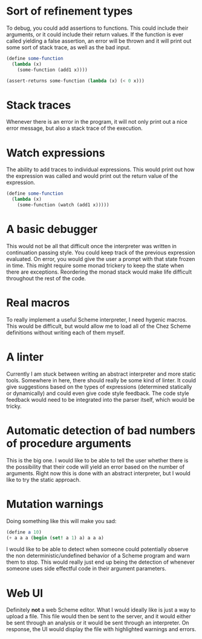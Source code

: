
* Sort of refinement types
  To debug, you could add assertions to functions. This could include their
  arguments, or it could include their return values. If the function is ever
  called yielding a false assertion, an error will be thrown and it will print
  out some sort of stack trace, as well as the bad input.

  #+BEGIN_SRC scheme
  (define some-function
    (lambda (x)
      (some-function (add1 x))))

  (assert-returns some-function (lambda (x) (< 0 x)))
  #+END_SRC

* Stack traces
  Whenever there is an error in the program, it will not only print out a nice
  error message, but also a stack trace of the execution.

* Watch expressions
  The ability to add traces to individual expressions. This would print out how
  the expression was called and would print out the return value of the
  expression.

  #+BEGIN_SRC scheme
  (define some-function
    (lambda (x)
      (some-function (watch (add1 x)))))
  #+END_SRC

* A basic debugger
  This would not be all that difficult once the interpreter was written in
  continuation passing style. You could keep track of the previous expression
  evaluated. On error, you would give the user a prompt with that state frozen
  in time. This might require some monad trickery to keep the state when there
  are exceptions. Reordering the monad stack would make life difficult
  throughout the rest of the code.

* Real macros
  To really implement a useful Scheme interpreter, I need hygenic macros. This
  would be difficult, but would allow me to load all of the Chez Scheme
  definitions without writing each of them myself.

* A linter
  Currently I am stuck between writing an abstract interpreter and more static
  tools. Somewhere in here, there should really be some kind of linter. It could
  give suggestions based on the types of expressions (determined statically or
  dynamically) and could even give code style feedback. The code style feedback
  would need to be integrated into the parser itself, which would be tricky.

* Automatic detection of bad numbers of procedure arguments
  This is the big one. I would like to be able to tell the user whether there is
  the possibility that their code will yield an error based on the number of
  arguments. Right now this is done with an abstract interpreter, but I would
  like to try the static approach.

* Mutation warnings
  Doing something like this will make you sad:

  #+BEGIN_SRC scheme
  (define a 10)
  (+ a a a (begin (set! a 1) a) a a a)
  #+END_SRC

  I would like to be able to detect when someone could potentially observe the
  non deterministic/undefined behavior of a Scheme program and warn them to
  stop. This would really just end up being the detection of whenever someone
  uses side effectful code in their argument parameters.

* Web UI
  Definitely *not* a web Scheme editor. What I would ideally like is just a way
  to upload a file. This file would then be sent to the server, and it would
  either be sent through an analysis or it would be sent through an interpreter.
  On response, the UI would display the file with highlighted warnings and
  errors.
